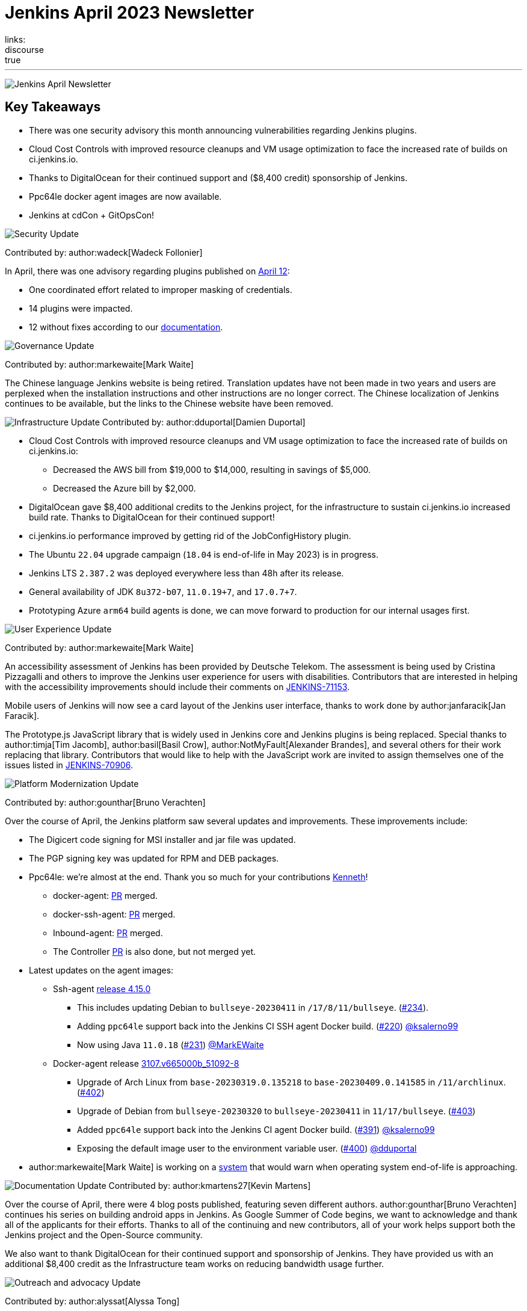 = Jenkins April 2023 Newsletter
:page-tags: jenkins, newsletter, community
:page-author: alyssat, dduportal, kmartens27 ,markewaite , gounthar, wadeck
:page-opengraph: ../../images/images/post-images/2023/02/07/2023-02-07-jenkins-newsletter/centered-newsletter.png
links:
discourse: true
---

image:/images/images/post-images/2023/02/07/2023-02-07-jenkins-newsletter/centered-newsletter.png[Jenkins April Newsletter]

== Key Takeaways

* There was one security advisory this month announcing vulnerabilities regarding Jenkins plugins.
* Cloud Cost Controls with improved resource cleanups and VM usage optimization to face the increased rate of builds on ci.jenkins.io.
* Thanks to DigitalOcean for their continued support and ($8,400 credit) sponsorship of Jenkins.
* Ppc64le docker agent images are now available.
* Jenkins at cdCon + GitOpsCon!

[[security-fixes]]
image:/images/images/post-images/2023/01/12/jenkins-newsletter/security.png[Security Update]

Contributed by: author:wadeck[Wadeck Follonier]

In April, there was one advisory regarding plugins published on link:/security/advisory/2023-04-12/[April 12]:

* One coordinated effort related to improper masking of credentials.
* 14 plugins were impacted.
* 12 without fixes according to our link:/security/plugins/#unresolved[documentation].

[[Governance]]
image:/images/images/post-images/2023/01/12/jenkins-newsletter/governance.png[Governance Update]

Contributed by: author:markewaite[Mark Waite]

The Chinese language Jenkins website is being retired.
Translation updates have not been made in two years and users are perplexed when the installation instructions and other instructions are no longer correct.
The Chinese localization of Jenkins continues to be available, but the links to the Chinese website have been removed.

[[infrastructure]]
image:/images/images/post-images/2023/01/12/jenkins-newsletter/infrastructure.png[Infrastructure Update]
Contributed by: author:dduportal[Damien Duportal]

* Cloud Cost Controls with improved resource cleanups and VM usage optimization to face the increased rate of builds on ci.jenkins.io:
** Decreased the AWS bill from $19,000 to $14,000, resulting in savings of $5,000.
** Decreased the Azure bill by $2,000.
* DigitalOcean gave $8,400 additional credits to the Jenkins project, for the infrastructure to sustain ci.jenkins.io increased build rate.
Thanks to DigitalOcean for their continued support!
* ci.jenkins.io performance improved by getting rid of the JobConfigHistory plugin.
* The Ubuntu `22.04` upgrade campaign (`18.04` is end-of-life in May 2023) is in progress.
* Jenkins LTS `2.387.2` was deployed everywhere less than 48h after its release.
* General availability of JDK `8u372-b07`, `11.0.19+7`, and `17.0.7+7`.
* Prototyping Azure `arm64` build agents is done, we can move forward to production for our internal usages first.

[[modern-ui]]
image:/images/images/post-images/2023/01/12/jenkins-newsletter/ui_ux.png[User Experience Update]

Contributed by: author:markewaite[Mark Waite]

An accessibility assessment of Jenkins has been provided by Deutsche Telekom.
The assessment is being used by Cristina Pizzagalli and others to improve the Jenkins user experience for users with disabilities.
Contributors that are interested in helping with the accessibility improvements should include their comments on link:https://issues.jenkins.io/browse/JENKINS-71153[JENKINS-71153].

Mobile users of Jenkins will now see a card layout of the Jenkins user interface, thanks to work done by author:janfaracik[Jan Faracik].

The Prototype.js JavaScript library that is widely used in Jenkins core and Jenkins plugins is being replaced.
Special thanks to author:timja[Tim Jacomb], author:basil[Basil Crow], author:NotMyFault[Alexander Brandes], and several others for their work replacing that library.
Contributors that would like to help with the JavaScript work are invited to assign themselves one of the issues listed in link:https://issues.jenkins.io/browse/JENKINS-70906[JENKINS-70906].

[[platform]]
image:/images/images/post-images/2023/01/12/jenkins-newsletter/platform-modernization.png[Platform Modernization Update]

Contributed by: author:gounthar[Bruno Verachten]

Over the course of April, the Jenkins platform saw several updates and improvements.
These improvements include:

* The Digicert code signing for MSI installer and jar file was updated.
* The PGP signing key was updated for RPM and DEB packages.
* Ppc64le: we're almost at the end.
Thank you so much for your contributions link:https://github.com/ksalerno99[Kenneth]!
** docker-agent: link:https://github.com/jenkinsci/docker-agent/pull/391[PR] merged.
** docker-ssh-agent: link:https://github.com/jenkinsci/docker-ssh-agent/pull/220[PR] merged.
** Inbound-agent: link:https://github.com/jenkinsci/docker-inbound-agent/pull/339[PR] merged.
** The Controller link:https://github.com/jenkinsci/docker/pull/1586[PR] is also done, but not merged yet.
* Latest updates on the agent images:
** Ssh-agent link:https://github.com/jenkinsci/docker-ssh-agent/releases/tag/4.15.0[release 4.15.0]
*** This includes updating Debian to `bullseye-20230411` in `/17/8/11/bullseye`. (link:https://github.com/jenkinsci/docker-ssh-agent/pull/234[#234]).
*** Adding `ppc64le` support back into the Jenkins CI SSH agent Docker build. (link:https://github.com/jenkinsci/docker-ssh-agent/pull/220[#220]) link:https://github.com/ksalerno99[@ksalerno99]
*** Now using Java `11.0.18` (link:https://github.com/jenkinsci/docker-ssh-agent/pull/231[#231]) link:https://github.com/MarkEWaite[@MarkEWaite]
** Docker-agent release link:https://github.com/jenkinsci/docker-agent/releases/tag/3107.v665000b_51092-8[3107.v665000b_51092-8]
*** Upgrade of Arch Linux from `base-20230319.0.135218` to `base-20230409.0.141585` in `/11/archlinux`. (link:https://github.com/jenkinsci/docker-agent/pull/402[#402])
*** Upgrade of Debian from `bullseye-20230320` to `bullseye-20230411` in `11/17/bullseye`. (link:https://github.com/jenkinsci/docker-agent/pull/403[#403])
*** Added `ppc64le` support back into the Jenkins CI agent Docker build. (link:https://github.com/jenkinsci/docker-agent/pull/391[#391]) link:https://github.com/ksalerno99[@ksalerno99]
*** Exposing the default image user to the environment variable user. (link:https://github.com/jenkinsci/docker-agent/pull/400[#400]) link:https://github.com/dduportal[@dduportal]
* author:markewaite[Mark Waite] is working on a link:https://github.com/jenkinsci/jenkins/pull/7913[system] that would warn when operating system end-of-life is approaching.

[[documentation]]
image:/images/images/post-images/2023/02/07/2023-02-07-jenkins-newsletter/documentation.png[Documentation Update]
Contributed by: author:kmartens27[Kevin Martens]

Over the course of April, there were 4 blog posts published, featuring seven different authors.
author:gounthar[Bruno Verachten] continues his series on building android apps in Jenkins.
As Google Summer of Code begins, we want to acknowledge and thank all of the applicants for their efforts.
Thanks to all of the continuing and new contributors, all of your work helps support both the Jenkins project and the Open-Source community.

We also want to thank DigitalOcean for their continued support and sponsorship of Jenkins.
They have provided us with an additional $8,400 credit as the Infrastructure team works on reducing bandwidth usage further.

[[outreach]]
image:/images/images/post-images/2023/01/12/jenkins-newsletter/outreach-and-advocacy.png[Outreach and advocacy Update]

Contributed by: author:alyssat[Alyssa Tong]

*Jenkins in Google Summer of Code (GSoC)*

We had an unprecedented number of GSoC applicants interested in Jenkins this year.
The Jenkins project received over 60 proposals by the close of the application period.
Dedicated Jenkins mentors worked overtime and weekends to review and grade proposals within a two weeks period.
Many THANKS to the wonderful Jenkins mentors, this program isn't possible without them.

Best of luck to all GSoC participants!

*Jenkins at cdCon + GitOpsCon*

April was all about preparations for cdCon, which took place on May 8–9, 2023 in Vancouver, Canada as link:https://events.linuxfoundation.org/cdcon-gitopscon/[cdCon + GitOpsCon], co-organized with the link:https://cncf.io/[Cloud Native Computing Foundation (CNCF)].
Members of the Jenkins Governance Board, long-time Jenkins users and contributors author:MarkEWaite[Mark Waite] and author:NotMyFault[Alexander Brandes] were in attendance.
Mark took part in the link:https://sched.co/1Js9F[Graduated Projects Keynote Panel], discussing Jenkins Community’s experiences with graduation and sharing his thoughts on why graduation matters for the community and users of Jenkins.
Recordings for the conference will be available in approximately two weeks, on the link:https://www.youtube.com/channel/UC7HcWhSetq6nTlpMXPHKz_A[CDF YouTube channel].

Thanks to everyone who attended!
